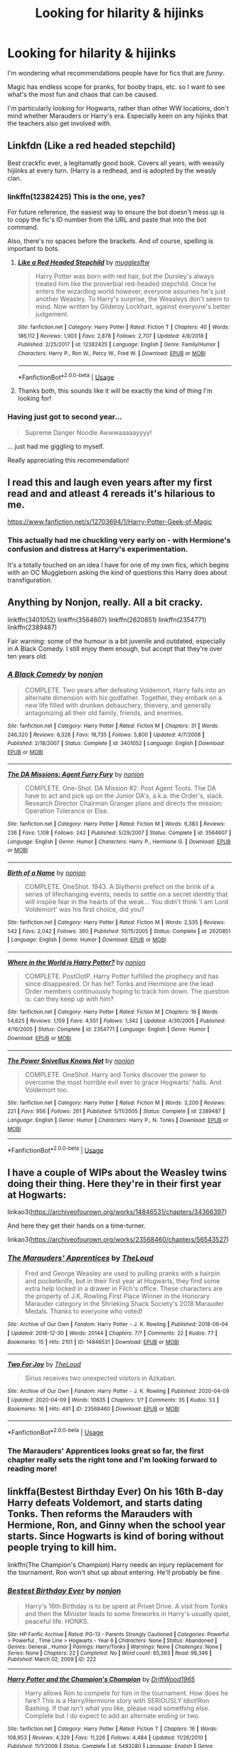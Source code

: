 #+TITLE: Looking for hilarity & hijinks

* Looking for hilarity & hijinks
:PROPERTIES:
:Author: gremilym
:Score: 13
:DateUnix: 1588336543.0
:DateShort: 2020-May-01
:FlairText: Request
:END:
I'm wondering what recommendations people have for fics that are /funny/.

Magic has endless scope for pranks, for booby traps, etc. so I want to see what's the most fun and chaos that can be caused.

I'm particularly looking for Hogwarts, rather than other WW locations, don't mind whether Marauders or Harry's era. Especially keen on any hijinks that the teachers also get involved with.


** Linkfdn (Like a red headed stepchild)

Best crackfic ever, a legitamatly good book. Covers all years, with weasily hijiinks at every turn. (Harry is a redhead, and is adopted by the weasly clan.
:PROPERTIES:
:Author: QwopterMain
:Score: 7
:DateUnix: 1588338984.0
:DateShort: 2020-May-01
:END:

*** linkffn(12382425) This is the one, yes?

For future reference, the easiest way to ensure the bot doesn't mess up is to copy the fic's ID number from the URL and paste that into the bot command.

Also, there's no spaces before the brackets. And of course, spelling is important to bots.
:PROPERTIES:
:Author: PsiGuy60
:Score: 4
:DateUnix: 1588340751.0
:DateShort: 2020-May-01
:END:

**** [[https://www.fanfiction.net/s/12382425/1/][*/Like a Red Headed Stepchild/*]] by [[https://www.fanfiction.net/u/4497458/mugglesftw][/mugglesftw/]]

#+begin_quote
  Harry Potter was born with red hair, but the Dursley's always treated him like the proverbial red-headed stepchild. Once he enters the wizarding world however, everyone assumes he's just another Weasley. To Harry's surprise, the Weasleys don't seem to mind. Now written by Gilderoy Lockhart, against everyone's better judgement.
#+end_quote

^{/Site/:} ^{fanfiction.net} ^{*|*} ^{/Category/:} ^{Harry} ^{Potter} ^{*|*} ^{/Rated/:} ^{Fiction} ^{T} ^{*|*} ^{/Chapters/:} ^{40} ^{*|*} ^{/Words/:} ^{186,112} ^{*|*} ^{/Reviews/:} ^{1,903} ^{*|*} ^{/Favs/:} ^{2,878} ^{*|*} ^{/Follows/:} ^{2,707} ^{*|*} ^{/Updated/:} ^{4/8/2018} ^{*|*} ^{/Published/:} ^{2/25/2017} ^{*|*} ^{/id/:} ^{12382425} ^{*|*} ^{/Language/:} ^{English} ^{*|*} ^{/Genre/:} ^{Family/Humor} ^{*|*} ^{/Characters/:} ^{Harry} ^{P.,} ^{Ron} ^{W.,} ^{Percy} ^{W.,} ^{Fred} ^{W.} ^{*|*} ^{/Download/:} ^{[[http://www.ff2ebook.com/old/ffn-bot/index.php?id=12382425&source=ff&filetype=epub][EPUB]]} ^{or} ^{[[http://www.ff2ebook.com/old/ffn-bot/index.php?id=12382425&source=ff&filetype=mobi][MOBI]]}

--------------

*FanfictionBot*^{2.0.0-beta} | [[https://github.com/tusing/reddit-ffn-bot/wiki/Usage][Usage]]
:PROPERTIES:
:Author: FanfictionBot
:Score: 3
:DateUnix: 1588340768.0
:DateShort: 2020-May-01
:END:


**** Thanks both, this sounds like it will be exactly the kind of thing I'm looking for!
:PROPERTIES:
:Author: gremilym
:Score: 1
:DateUnix: 1588340858.0
:DateShort: 2020-May-01
:END:


*** Having just got to second year...

#+begin_quote
  Supreme Danger Noodle Awwwaaaaayyyy!
#+end_quote

... just had me giggling to myself.

Really appreciating this recommendation!
:PROPERTIES:
:Author: gremilym
:Score: 1
:DateUnix: 1593027549.0
:DateShort: 2020-Jun-25
:END:


** I read this and laugh even years after my first read and and atleast 4 rereads it's hilarious to me.

[[https://www.fanfiction.net/s/12703694/1/Harry-Potter-Geek-of-Magic]]
:PROPERTIES:
:Author: CreepyUncleLuke
:Score: 5
:DateUnix: 1588348967.0
:DateShort: 2020-May-01
:END:

*** This actually had me chuckling very early on - with Hermione's confusion and distress at Harry's experimentation.

It's a totally touched on an idea I have for one of my own fics, which begins with an OC Muggleborn asking the kind of questions this Harry does about transfiguration.
:PROPERTIES:
:Author: gremilym
:Score: 1
:DateUnix: 1588360979.0
:DateShort: 2020-May-01
:END:


** Anything by Nonjon, really. All a bit cracky.

linkffn(3401052) linkffn(3564607) linkffn(2620851) linkffn(2354771) linkffn(2389487)

Fair warning: some of the humour is a bit juvenile and outdated, especially in A Black Comedy. I still enjoy them enough, but accept that they're over ten years old.
:PROPERTIES:
:Author: solidariteten
:Score: 3
:DateUnix: 1588353556.0
:DateShort: 2020-May-01
:END:

*** [[https://www.fanfiction.net/s/3401052/1/][*/A Black Comedy/*]] by [[https://www.fanfiction.net/u/649528/nonjon][/nonjon/]]

#+begin_quote
  COMPLETE. Two years after defeating Voldemort, Harry falls into an alternate dimension with his godfather. Together, they embark on a new life filled with drunken debauchery, thievery, and generally antagonizing all their old family, friends, and enemies.
#+end_quote

^{/Site/:} ^{fanfiction.net} ^{*|*} ^{/Category/:} ^{Harry} ^{Potter} ^{*|*} ^{/Rated/:} ^{Fiction} ^{M} ^{*|*} ^{/Chapters/:} ^{31} ^{*|*} ^{/Words/:} ^{246,320} ^{*|*} ^{/Reviews/:} ^{6,328} ^{*|*} ^{/Favs/:} ^{16,735} ^{*|*} ^{/Follows/:} ^{5,800} ^{*|*} ^{/Updated/:} ^{4/7/2008} ^{*|*} ^{/Published/:} ^{2/18/2007} ^{*|*} ^{/Status/:} ^{Complete} ^{*|*} ^{/id/:} ^{3401052} ^{*|*} ^{/Language/:} ^{English} ^{*|*} ^{/Download/:} ^{[[http://www.ff2ebook.com/old/ffn-bot/index.php?id=3401052&source=ff&filetype=epub][EPUB]]} ^{or} ^{[[http://www.ff2ebook.com/old/ffn-bot/index.php?id=3401052&source=ff&filetype=mobi][MOBI]]}

--------------

[[https://www.fanfiction.net/s/3564607/1/][*/The DA Missions: Agent Furry Fury/*]] by [[https://www.fanfiction.net/u/649528/nonjon][/nonjon/]]

#+begin_quote
  COMPLETE. One-Shot. DA Mission #2: Post Agent Toots. The DA have to act and pick up on the Junior DA's, a.k.a. the Order's, slack. Research Director Chairman Granger plans and directs the mission: Operation Tolerance or Else.
#+end_quote

^{/Site/:} ^{fanfiction.net} ^{*|*} ^{/Category/:} ^{Harry} ^{Potter} ^{*|*} ^{/Rated/:} ^{Fiction} ^{M} ^{*|*} ^{/Words/:} ^{6,383} ^{*|*} ^{/Reviews/:} ^{236} ^{*|*} ^{/Favs/:} ^{1,108} ^{*|*} ^{/Follows/:} ^{242} ^{*|*} ^{/Published/:} ^{5/29/2007} ^{*|*} ^{/Status/:} ^{Complete} ^{*|*} ^{/id/:} ^{3564607} ^{*|*} ^{/Language/:} ^{English} ^{*|*} ^{/Genre/:} ^{Humor} ^{*|*} ^{/Characters/:} ^{Harry} ^{P.,} ^{Hermione} ^{G.} ^{*|*} ^{/Download/:} ^{[[http://www.ff2ebook.com/old/ffn-bot/index.php?id=3564607&source=ff&filetype=epub][EPUB]]} ^{or} ^{[[http://www.ff2ebook.com/old/ffn-bot/index.php?id=3564607&source=ff&filetype=mobi][MOBI]]}

--------------

[[https://www.fanfiction.net/s/2620851/1/][*/Birth of a Name/*]] by [[https://www.fanfiction.net/u/649528/nonjon][/nonjon/]]

#+begin_quote
  COMPLETE. OneShot. 1943. A Slytherin prefect on the brink of a series of lifechanging events, needs to settle on a secret identity that will inspire fear in the hearts of the weak... You didn't think 'I am Lord Voldemort' was his first choice, did you?
#+end_quote

^{/Site/:} ^{fanfiction.net} ^{*|*} ^{/Category/:} ^{Harry} ^{Potter} ^{*|*} ^{/Rated/:} ^{Fiction} ^{M} ^{*|*} ^{/Words/:} ^{2,535} ^{*|*} ^{/Reviews/:} ^{542} ^{*|*} ^{/Favs/:} ^{2,042} ^{*|*} ^{/Follows/:} ^{360} ^{*|*} ^{/Published/:} ^{10/15/2005} ^{*|*} ^{/Status/:} ^{Complete} ^{*|*} ^{/id/:} ^{2620851} ^{*|*} ^{/Language/:} ^{English} ^{*|*} ^{/Genre/:} ^{Humor} ^{*|*} ^{/Download/:} ^{[[http://www.ff2ebook.com/old/ffn-bot/index.php?id=2620851&source=ff&filetype=epub][EPUB]]} ^{or} ^{[[http://www.ff2ebook.com/old/ffn-bot/index.php?id=2620851&source=ff&filetype=mobi][MOBI]]}

--------------

[[https://www.fanfiction.net/s/2354771/1/][*/Where in the World is Harry Potter?/*]] by [[https://www.fanfiction.net/u/649528/nonjon][/nonjon/]]

#+begin_quote
  COMPLETE. PostOotP. Harry Potter fulfilled the prophecy and has since disappeared. Or has he? Tonks and Hermione are the lead Order members continuously hoping to track him down. The question is: can they keep up with him?
#+end_quote

^{/Site/:} ^{fanfiction.net} ^{*|*} ^{/Category/:} ^{Harry} ^{Potter} ^{*|*} ^{/Rated/:} ^{Fiction} ^{M} ^{*|*} ^{/Chapters/:} ^{16} ^{*|*} ^{/Words/:} ^{54,625} ^{*|*} ^{/Reviews/:} ^{1,159} ^{*|*} ^{/Favs/:} ^{4,551} ^{*|*} ^{/Follows/:} ^{1,342} ^{*|*} ^{/Updated/:} ^{4/30/2005} ^{*|*} ^{/Published/:} ^{4/16/2005} ^{*|*} ^{/Status/:} ^{Complete} ^{*|*} ^{/id/:} ^{2354771} ^{*|*} ^{/Language/:} ^{English} ^{*|*} ^{/Genre/:} ^{Humor} ^{*|*} ^{/Download/:} ^{[[http://www.ff2ebook.com/old/ffn-bot/index.php?id=2354771&source=ff&filetype=epub][EPUB]]} ^{or} ^{[[http://www.ff2ebook.com/old/ffn-bot/index.php?id=2354771&source=ff&filetype=mobi][MOBI]]}

--------------

[[https://www.fanfiction.net/s/2389487/1/][*/The Power Snivellus Knows Not/*]] by [[https://www.fanfiction.net/u/649528/nonjon][/nonjon/]]

#+begin_quote
  COMPLETE. OneShot. Harry and Tonks discover the power to overcome the most horrible evil ever to grace Hogwarts' halls. And Voldemort too.
#+end_quote

^{/Site/:} ^{fanfiction.net} ^{*|*} ^{/Category/:} ^{Harry} ^{Potter} ^{*|*} ^{/Rated/:} ^{Fiction} ^{M} ^{*|*} ^{/Words/:} ^{3,200} ^{*|*} ^{/Reviews/:} ^{221} ^{*|*} ^{/Favs/:} ^{956} ^{*|*} ^{/Follows/:} ^{261} ^{*|*} ^{/Published/:} ^{5/11/2005} ^{*|*} ^{/Status/:} ^{Complete} ^{*|*} ^{/id/:} ^{2389487} ^{*|*} ^{/Language/:} ^{English} ^{*|*} ^{/Genre/:} ^{Humor} ^{*|*} ^{/Characters/:} ^{Harry} ^{P.,} ^{N.} ^{Tonks} ^{*|*} ^{/Download/:} ^{[[http://www.ff2ebook.com/old/ffn-bot/index.php?id=2389487&source=ff&filetype=epub][EPUB]]} ^{or} ^{[[http://www.ff2ebook.com/old/ffn-bot/index.php?id=2389487&source=ff&filetype=mobi][MOBI]]}

--------------

*FanfictionBot*^{2.0.0-beta} | [[https://github.com/tusing/reddit-ffn-bot/wiki/Usage][Usage]]
:PROPERTIES:
:Author: FanfictionBot
:Score: 1
:DateUnix: 1588353617.0
:DateShort: 2020-May-01
:END:


** I have a couple of WIPs about the Weasley twins doing their thing. Here they're in their first year at Hogwarts:

linkao3([[https://archiveofourown.org/works/14846531/chapters/34366397]])

And here they get their hands on a time-turner.

linkao3([[https://archiveofourown.org/works/23568460/chapters/56543527]])
:PROPERTIES:
:Author: MTheLoud
:Score: 2
:DateUnix: 1588344281.0
:DateShort: 2020-May-01
:END:

*** [[https://archiveofourown.org/works/14846531][*/The Marauders' Apprentices/*]] by [[https://www.archiveofourown.org/users/TheLoud/pseuds/TheLoud][/TheLoud/]]

#+begin_quote
  Fred and George Weasley are used to pulling pranks with a hairpin and pocketknife, but in their first year at Hogwarts, they find some extra help locked in a drawer in Filch's office. These characters are the property of J.K. Rowling.First Place Winner in the Honorary Marauder category in the Shrieking Shack Society's 2018 Marauder Medals. Thanks to everyone who voted!
#+end_quote

^{/Site/:} ^{Archive} ^{of} ^{Our} ^{Own} ^{*|*} ^{/Fandom/:} ^{Harry} ^{Potter} ^{-} ^{J.} ^{K.} ^{Rowling} ^{*|*} ^{/Published/:} ^{2018-06-04} ^{*|*} ^{/Updated/:} ^{2018-12-30} ^{*|*} ^{/Words/:} ^{20144} ^{*|*} ^{/Chapters/:} ^{7/?} ^{*|*} ^{/Comments/:} ^{22} ^{*|*} ^{/Kudos/:} ^{77} ^{*|*} ^{/Bookmarks/:} ^{15} ^{*|*} ^{/Hits/:} ^{2101} ^{*|*} ^{/ID/:} ^{14846531} ^{*|*} ^{/Download/:} ^{[[https://archiveofourown.org/downloads/14846531/The%20Marauders.epub?updated_at=1580352393][EPUB]]} ^{or} ^{[[https://archiveofourown.org/downloads/14846531/The%20Marauders.mobi?updated_at=1580352393][MOBI]]}

--------------

[[https://archiveofourown.org/works/23568460][*/Two For Joy/*]] by [[https://www.archiveofourown.org/users/TheLoud/pseuds/TheLoud][/TheLoud/]]

#+begin_quote
  Sirius receives two unexpected visitors in Azkaban.
#+end_quote

^{/Site/:} ^{Archive} ^{of} ^{Our} ^{Own} ^{*|*} ^{/Fandom/:} ^{Harry} ^{Potter} ^{-} ^{J.} ^{K.} ^{Rowling} ^{*|*} ^{/Published/:} ^{2020-04-09} ^{*|*} ^{/Updated/:} ^{2020-04-09} ^{*|*} ^{/Words/:} ^{10635} ^{*|*} ^{/Chapters/:} ^{1/?} ^{*|*} ^{/Comments/:} ^{35} ^{*|*} ^{/Kudos/:} ^{53} ^{*|*} ^{/Bookmarks/:} ^{16} ^{*|*} ^{/Hits/:} ^{491} ^{*|*} ^{/ID/:} ^{23568460} ^{*|*} ^{/Download/:} ^{[[https://archiveofourown.org/downloads/23568460/Two%20For%20Joy.epub?updated_at=1586992251][EPUB]]} ^{or} ^{[[https://archiveofourown.org/downloads/23568460/Two%20For%20Joy.mobi?updated_at=1586992251][MOBI]]}

--------------

*FanfictionBot*^{2.0.0-beta} | [[https://github.com/tusing/reddit-ffn-bot/wiki/Usage][Usage]]
:PROPERTIES:
:Author: FanfictionBot
:Score: 2
:DateUnix: 1588344295.0
:DateShort: 2020-May-01
:END:


*** The Marauders' Apprentices looks great so far, the first chapter really sets the right tone and I'm looking forward to reading more!
:PROPERTIES:
:Author: gremilym
:Score: 2
:DateUnix: 1588347380.0
:DateShort: 2020-May-01
:END:


** linkffa(Bestest Birthday Ever) On his 16th B-day Harry defeats Voldemort, and starts dating Tonks. Then reforms the Marauders with Hermione, Ron, and Ginny when the school year starts. Since Hogwarts is kind of boring without people trying to kill him.

linkffn(The Champion's Champion) Harry needs an injury replacement for the tournament. Ron won't shut up about entering. He'll probably be fine.
:PROPERTIES:
:Author: horrorshowjack
:Score: 2
:DateUnix: 1588387889.0
:DateShort: 2020-May-02
:END:

*** [[http://www.hpfanficarchive.com/stories/viewstory.php?sid=222][*/Bestest Birthday Ever/*]] by [[http://www.hpfanficarchive.com/stories/viewuser.php?uid=485][/nonjon/]]

#+begin_quote
  Harry's 16th Birthday is to be spent at Privet Drive. A visit from Tonks and then the Minister leads to some fireworks in Harry's usually quiet, peaceful life. HONKS.
#+end_quote

^{/Site/: HP Fanfic Archive *|* /Rated/: PG-13 - Parents Strongly Cautioned *|* /Categories/: Powerful > Powerful , Time Line > Hogwarts - Year 6 *|* /Characters/: None *|* /Status/: Abandoned *|* /Genres/: General , Humor *|* /Pairings/: Harry/Tonks *|* /Warnings/: None *|* /Challenges/: None *|* /Series/: None *|* /Chapters/: 22 *|* /Completed/: No *|* /Word count/: 65,393 *|* /Read/: 98,346 *|* /Published/: March 02, 2009 *|* /ID/: 222}

--------------

[[https://www.fanfiction.net/s/5483280/1/][*/Harry Potter and the Champion's Champion/*]] by [[https://www.fanfiction.net/u/2036266/DriftWood1965][/DriftWood1965/]]

#+begin_quote
  Harry allows Ron to compete for him in the tournament. How does he fare? This is a Harry/Hermione story with SERIOUSLY Idiot!Ron Bashing. If that isn't what you like, please read something else. Complete but I do expect to add an alternate ending or two.
#+end_quote

^{/Site/:} ^{fanfiction.net} ^{*|*} ^{/Category/:} ^{Harry} ^{Potter} ^{*|*} ^{/Rated/:} ^{Fiction} ^{T} ^{*|*} ^{/Chapters/:} ^{16} ^{*|*} ^{/Words/:} ^{108,953} ^{*|*} ^{/Reviews/:} ^{4,329} ^{*|*} ^{/Favs/:} ^{11,226} ^{*|*} ^{/Follows/:} ^{4,484} ^{*|*} ^{/Updated/:} ^{11/26/2010} ^{*|*} ^{/Published/:} ^{11/1/2009} ^{*|*} ^{/Status/:} ^{Complete} ^{*|*} ^{/id/:} ^{5483280} ^{*|*} ^{/Language/:} ^{English} ^{*|*} ^{/Genre/:} ^{Romance/Humor} ^{*|*} ^{/Characters/:} ^{Harry} ^{P.,} ^{Hermione} ^{G.} ^{*|*} ^{/Download/:} ^{[[http://www.ff2ebook.com/old/ffn-bot/index.php?id=5483280&source=ff&filetype=epub][EPUB]]} ^{or} ^{[[http://www.ff2ebook.com/old/ffn-bot/index.php?id=5483280&source=ff&filetype=mobi][MOBI]]}

--------------

*FanfictionBot*^{2.0.0-beta} | [[https://github.com/tusing/reddit-ffn-bot/wiki/Usage][Usage]]
:PROPERTIES:
:Author: FanfictionBot
:Score: 1
:DateUnix: 1588387918.0
:DateShort: 2020-May-02
:END:


** Escapologist Harry: linkffn(9469775)

Harry Potter, boy-who-lived, just /will not stay where he's bloody well supposed to/. Albus Dumbledore is driven to insanity trying and failing to keep him at the Dursleys. One-shot.

The Naked Quidditch Match: linkffn(3689325)

Due to a particularly foolish bet, the Gryffindor Quidditch Team has to play in the nude. Hilarity ensues. A story told in "m-mails", a fanon wizarding equivalent to E-mail.

This Means War by Jeconais: [[https://jeconais.fanficauthors.net/This_Means_War/1__Surprise_Snog/]] (no ffnbot-compatible links as far as I know)

A Harry/Ginny story that also uses the m-mail concept, focusing on 2 or 3 big pranks, various shenanigans surrounding the fact that Harry doesn't know what's supposed to be impossible and thus just kinda does those things casually, and Voldemort being so thoroughly outplayed it's hard to take seriously.

Harry is a Dragon, and That's Okay: linkffn(13230340)

Probably the least outright cracky of my recommendations, this is a more low-key comedy fic. Harry's a dragon. The story adapts and snowballs from there.

EDIT: Forgot one.

Trolling the Toad: linkffn(12098960)

If Harry's 5th year at Hogwarts was going to be hell because of Umbridge, then so was Umbridge's life going to be hell because of Harry Potter. After all, he /is/ the son of a Marauder, friend of the Weasley Twins, and owner of an Invisibility Cloak.
:PROPERTIES:
:Author: PsiGuy60
:Score: 1
:DateUnix: 1588337791.0
:DateShort: 2020-May-01
:END:

*** Thanks, I'll definitely give some of those a look!
:PROPERTIES:
:Author: gremilym
:Score: 2
:DateUnix: 1588338781.0
:DateShort: 2020-May-01
:END:

**** I'd especially recommend the one I had to edit my post for. It's 53 glorious chapters of Dolores Umbridge being mercilessly tormented.
:PROPERTIES:
:Author: PsiGuy60
:Score: 2
:DateUnix: 1588348843.0
:DateShort: 2020-May-01
:END:


*** [[https://www.fanfiction.net/s/9469775/1/][*/Escapologist Harry/*]] by [[https://www.fanfiction.net/u/1890123/Racke][/Racke/]]

#+begin_quote
  Harry runs away at age four. After bringing him back, Dumbledore's attempts to keep him at Privet Drive gets progressively more ridiculously extreme with each of his escapes. Animagus!Harry, Crack
#+end_quote

^{/Site/:} ^{fanfiction.net} ^{*|*} ^{/Category/:} ^{Harry} ^{Potter} ^{*|*} ^{/Rated/:} ^{Fiction} ^{T} ^{*|*} ^{/Words/:} ^{5,884} ^{*|*} ^{/Reviews/:} ^{609} ^{*|*} ^{/Favs/:} ^{7,106} ^{*|*} ^{/Follows/:} ^{2,026} ^{*|*} ^{/Published/:} ^{7/8/2013} ^{*|*} ^{/Status/:} ^{Complete} ^{*|*} ^{/id/:} ^{9469775} ^{*|*} ^{/Language/:} ^{English} ^{*|*} ^{/Genre/:} ^{Humor/Adventure} ^{*|*} ^{/Characters/:} ^{Harry} ^{P.} ^{*|*} ^{/Download/:} ^{[[http://www.ff2ebook.com/old/ffn-bot/index.php?id=9469775&source=ff&filetype=epub][EPUB]]} ^{or} ^{[[http://www.ff2ebook.com/old/ffn-bot/index.php?id=9469775&source=ff&filetype=mobi][MOBI]]}

--------------

[[https://www.fanfiction.net/s/3689325/1/][*/The Original Naked Quidditch Match/*]] by [[https://www.fanfiction.net/u/377878/Evilgoddss][/Evilgoddss/]]

#+begin_quote
  When a Magical game of Truth & Dare goes wrong, the Gryffindor Quidditch team must 'bare' up and face the consequences. And as the news spreads like wildfire in mmail things get quite out of control.
#+end_quote

^{/Site/:} ^{fanfiction.net} ^{*|*} ^{/Category/:} ^{Harry} ^{Potter} ^{*|*} ^{/Rated/:} ^{Fiction} ^{T} ^{*|*} ^{/Chapters/:} ^{10} ^{*|*} ^{/Words/:} ^{22,510} ^{*|*} ^{/Reviews/:} ^{909} ^{*|*} ^{/Favs/:} ^{4,493} ^{*|*} ^{/Follows/:} ^{996} ^{*|*} ^{/Published/:} ^{7/29/2007} ^{*|*} ^{/Status/:} ^{Complete} ^{*|*} ^{/id/:} ^{3689325} ^{*|*} ^{/Language/:} ^{English} ^{*|*} ^{/Genre/:} ^{Humor} ^{*|*} ^{/Characters/:} ^{Harry} ^{P.} ^{*|*} ^{/Download/:} ^{[[http://www.ff2ebook.com/old/ffn-bot/index.php?id=3689325&source=ff&filetype=epub][EPUB]]} ^{or} ^{[[http://www.ff2ebook.com/old/ffn-bot/index.php?id=3689325&source=ff&filetype=mobi][MOBI]]}

--------------

[[https://www.fanfiction.net/s/13230340/1/][*/Harry Is A Dragon, And That's Okay/*]] by [[https://www.fanfiction.net/u/2996114/Saphroneth][/Saphroneth/]]

#+begin_quote
  Harry Potter is a dragon. He's been a dragon for several years, and frankly he's quite used to the idea - after all, in his experience nobody ever comments about it, so presumably it's just what happens sometimes. Magic, though, THAT is something entirely new. Comedy fic, leading on from the consequences of one... admittedly quite large... change. Cover art by amalgamzaku.
#+end_quote

^{/Site/:} ^{fanfiction.net} ^{*|*} ^{/Category/:} ^{Harry} ^{Potter} ^{*|*} ^{/Rated/:} ^{Fiction} ^{T} ^{*|*} ^{/Chapters/:} ^{69} ^{*|*} ^{/Words/:} ^{443,092} ^{*|*} ^{/Reviews/:} ^{1,861} ^{*|*} ^{/Favs/:} ^{3,198} ^{*|*} ^{/Follows/:} ^{3,753} ^{*|*} ^{/Updated/:} ^{4/24} ^{*|*} ^{/Published/:} ^{3/10/2019} ^{*|*} ^{/id/:} ^{13230340} ^{*|*} ^{/Language/:} ^{English} ^{*|*} ^{/Genre/:} ^{Humor/Adventure} ^{*|*} ^{/Characters/:} ^{Harry} ^{P.} ^{*|*} ^{/Download/:} ^{[[http://www.ff2ebook.com/old/ffn-bot/index.php?id=13230340&source=ff&filetype=epub][EPUB]]} ^{or} ^{[[http://www.ff2ebook.com/old/ffn-bot/index.php?id=13230340&source=ff&filetype=mobi][MOBI]]}

--------------

[[https://www.fanfiction.net/s/12098960/1/][*/Trolling the Toad/*]] by [[https://www.fanfiction.net/u/2100801/Akela-Victoire][/Akela Victoire/]]

#+begin_quote
  If his life at Hogwarts was going to be a living hell, then so was hers. She wouldn't know what hit her.
#+end_quote

^{/Site/:} ^{fanfiction.net} ^{*|*} ^{/Category/:} ^{Harry} ^{Potter} ^{*|*} ^{/Rated/:} ^{Fiction} ^{T} ^{*|*} ^{/Chapters/:} ^{53} ^{*|*} ^{/Words/:} ^{86,140} ^{*|*} ^{/Reviews/:} ^{829} ^{*|*} ^{/Favs/:} ^{1,779} ^{*|*} ^{/Follows/:} ^{1,643} ^{*|*} ^{/Updated/:} ^{8/11/2017} ^{*|*} ^{/Published/:} ^{8/12/2016} ^{*|*} ^{/Status/:} ^{Complete} ^{*|*} ^{/id/:} ^{12098960} ^{*|*} ^{/Language/:} ^{English} ^{*|*} ^{/Genre/:} ^{Humor} ^{*|*} ^{/Characters/:} ^{Harry} ^{P.,} ^{Dolores} ^{U.} ^{*|*} ^{/Download/:} ^{[[http://www.ff2ebook.com/old/ffn-bot/index.php?id=12098960&source=ff&filetype=epub][EPUB]]} ^{or} ^{[[http://www.ff2ebook.com/old/ffn-bot/index.php?id=12098960&source=ff&filetype=mobi][MOBI]]}

--------------

*FanfictionBot*^{2.0.0-beta} | [[https://github.com/tusing/reddit-ffn-bot/wiki/Usage][Usage]]
:PROPERTIES:
:Author: FanfictionBot
:Score: 1
:DateUnix: 1588340597.0
:DateShort: 2020-May-01
:END:


** linkffn(4536005)

One of my faves is Oh God Not Again, a time travel story where Harry uses his future knowledge to change some things and pretends that his scar is psychic.
:PROPERTIES:
:Author: whippedcreamtime
:Score: 1
:DateUnix: 1588358278.0
:DateShort: 2020-May-01
:END:

*** [[https://www.fanfiction.net/s/4536005/1/][*/Oh God Not Again!/*]] by [[https://www.fanfiction.net/u/674180/Sarah1281][/Sarah1281/]]

#+begin_quote
  So maybe everything didn't work out perfectly for Harry. Still, most of his friends survived, he'd gotten married, and was about to become a father. If only he'd have stayed away from the Veil, he wouldn't have had to go back and do everything AGAIN.
#+end_quote

^{/Site/:} ^{fanfiction.net} ^{*|*} ^{/Category/:} ^{Harry} ^{Potter} ^{*|*} ^{/Rated/:} ^{Fiction} ^{K+} ^{*|*} ^{/Chapters/:} ^{50} ^{*|*} ^{/Words/:} ^{162,639} ^{*|*} ^{/Reviews/:} ^{14,865} ^{*|*} ^{/Favs/:} ^{23,210} ^{*|*} ^{/Follows/:} ^{9,413} ^{*|*} ^{/Updated/:} ^{12/22/2009} ^{*|*} ^{/Published/:} ^{9/13/2008} ^{*|*} ^{/Status/:} ^{Complete} ^{*|*} ^{/id/:} ^{4536005} ^{*|*} ^{/Language/:} ^{English} ^{*|*} ^{/Genre/:} ^{Humor/Parody} ^{*|*} ^{/Characters/:} ^{Harry} ^{P.} ^{*|*} ^{/Download/:} ^{[[http://www.ff2ebook.com/old/ffn-bot/index.php?id=4536005&source=ff&filetype=epub][EPUB]]} ^{or} ^{[[http://www.ff2ebook.com/old/ffn-bot/index.php?id=4536005&source=ff&filetype=mobi][MOBI]]}

--------------

*FanfictionBot*^{2.0.0-beta} | [[https://github.com/tusing/reddit-ffn-bot/wiki/Usage][Usage]]
:PROPERTIES:
:Author: FanfictionBot
:Score: 1
:DateUnix: 1588358288.0
:DateShort: 2020-May-01
:END:


*** Thanks for the suggestion. I read this one a while back and eventually gave up because for my tastes it just made Harry a bit too unlikeable.
:PROPERTIES:
:Author: gremilym
:Score: 1
:DateUnix: 1588360759.0
:DateShort: 2020-May-01
:END:


*** Psychic Seer Parseltongue Facial Disfigurement who was born in mid-winter.

Also, I find it hilarious that it took a crack fic for me to notice the mid-winter part from canon was a nod at Voldemort's birthday.
:PROPERTIES:
:Author: Nyanmaru_San
:Score: 1
:DateUnix: 1588402749.0
:DateShort: 2020-May-02
:END:


** *Saying No* - linkffn(7274734)\\
TL;DR: Harry gets pissed off the summer leading to sixth year and says "No!". Ends up drawing most of the students into a rebellion. Adult bashing? Targeting? Revenge?

The premise was pretty great, and then it felt like Bobmin went "Screw it, crack it up!" Prank driven revenge. Drug dealer Hermione. House elf competition. Snape goes on a quest. Polyjuice shenanigans. Next level Floor is lava. Rubber duckies.
:PROPERTIES:
:Author: Nyanmaru_San
:Score: 1
:DateUnix: 1588360613.0
:DateShort: 2020-May-01
:END:

*** [[https://www.fanfiction.net/s/7274734/1/][*/Saying No/*]] by [[https://www.fanfiction.net/u/777540/Bobmin356][/Bobmin356/]]

#+begin_quote
  Post OOTP, Harry is fed up and won't take it anymore. Dumbledore's worst nightmare!
#+end_quote

^{/Site/:} ^{fanfiction.net} ^{*|*} ^{/Category/:} ^{Harry} ^{Potter} ^{*|*} ^{/Rated/:} ^{Fiction} ^{M} ^{*|*} ^{/Chapters/:} ^{9} ^{*|*} ^{/Words/:} ^{122,301} ^{*|*} ^{/Reviews/:} ^{1,782} ^{*|*} ^{/Favs/:} ^{6,477} ^{*|*} ^{/Follows/:} ^{2,337} ^{*|*} ^{/Updated/:} ^{8/18/2011} ^{*|*} ^{/Published/:} ^{8/10/2011} ^{*|*} ^{/Status/:} ^{Complete} ^{*|*} ^{/id/:} ^{7274734} ^{*|*} ^{/Language/:} ^{English} ^{*|*} ^{/Genre/:} ^{Humor/Drama} ^{*|*} ^{/Characters/:} ^{Harry} ^{P.} ^{*|*} ^{/Download/:} ^{[[http://www.ff2ebook.com/old/ffn-bot/index.php?id=7274734&source=ff&filetype=epub][EPUB]]} ^{or} ^{[[http://www.ff2ebook.com/old/ffn-bot/index.php?id=7274734&source=ff&filetype=mobi][MOBI]]}

--------------

*FanfictionBot*^{2.0.0-beta} | [[https://github.com/tusing/reddit-ffn-bot/wiki/Usage][Usage]]
:PROPERTIES:
:Author: FanfictionBot
:Score: 1
:DateUnix: 1588360627.0
:DateShort: 2020-May-01
:END:


** linkffn(the havoc side of the force)

Definitely a crack fic tho not in hogwarts
:PROPERTIES:
:Author: Garanar
:Score: 1
:DateUnix: 1588363402.0
:DateShort: 2020-May-02
:END:

*** [[https://www.fanfiction.net/s/8501689/1/][*/The Havoc side of the Force/*]] by [[https://www.fanfiction.net/u/3484707/Tsu-Doh-Nimh][/Tsu Doh Nimh/]]

#+begin_quote
  I have a singularly impressive talent for messing up the plans of very powerful people - both good and evil. Somehow, I'm always just in the right place at exactly the wrong time. What can I say? It's a gift.
#+end_quote

^{/Site/:} ^{fanfiction.net} ^{*|*} ^{/Category/:} ^{Star} ^{Wars} ^{+} ^{Harry} ^{Potter} ^{Crossover} ^{*|*} ^{/Rated/:} ^{Fiction} ^{T} ^{*|*} ^{/Chapters/:} ^{24} ^{*|*} ^{/Words/:} ^{207,600} ^{*|*} ^{/Reviews/:} ^{7,326} ^{*|*} ^{/Favs/:} ^{15,416} ^{*|*} ^{/Follows/:} ^{17,594} ^{*|*} ^{/Updated/:} ^{8/24/2019} ^{*|*} ^{/Published/:} ^{9/6/2012} ^{*|*} ^{/id/:} ^{8501689} ^{*|*} ^{/Language/:} ^{English} ^{*|*} ^{/Genre/:} ^{Fantasy/Mystery} ^{*|*} ^{/Characters/:} ^{Anakin} ^{Skywalker,} ^{Harry} ^{P.} ^{*|*} ^{/Download/:} ^{[[http://www.ff2ebook.com/old/ffn-bot/index.php?id=8501689&source=ff&filetype=epub][EPUB]]} ^{or} ^{[[http://www.ff2ebook.com/old/ffn-bot/index.php?id=8501689&source=ff&filetype=mobi][MOBI]]}

--------------

*FanfictionBot*^{2.0.0-beta} | [[https://github.com/tusing/reddit-ffn-bot/wiki/Usage][Usage]]
:PROPERTIES:
:Author: FanfictionBot
:Score: 2
:DateUnix: 1588363414.0
:DateShort: 2020-May-02
:END:
